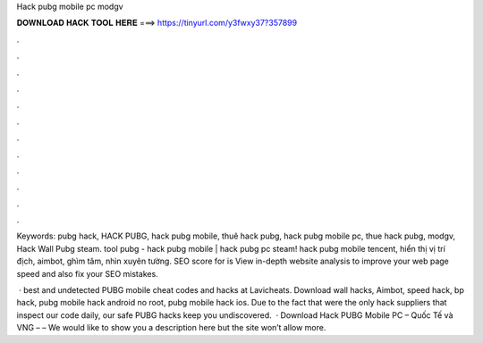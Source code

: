 Hack pubg mobile pc modgv



𝐃𝐎𝐖𝐍𝐋𝐎𝐀𝐃 𝐇𝐀𝐂𝐊 𝐓𝐎𝐎𝐋 𝐇𝐄𝐑𝐄 ===> https://tinyurl.com/y3fwxy37?357899



.



.



.



.



.



.



.



.



.



.



.



.

Keywords: pubg hack, HACK PUBG, hack pubg mobile, thuê hack pubg, hack pubg mobile pc, thue hack pubg, modgv, Hack Wall Pubg steam. tool pubg - hack pubg mobile | hack pubg pc steam!  hack pubg mobile tencent, hiển thị vị trí địch, aimbot, ghìm tâm, nhìn xuyên tường. SEO score for  is View in-depth website analysis to improve your web page speed and also fix your SEO mistakes.

 · best and undetected PUBG mobile cheat codes and hacks at Lavicheats. Download wall hacks, Aimbot, speed hack, bp hack, pubg mobile hack android no root, pubg mobile hack ios. Due to the fact that were the only hack suppliers that inspect our code daily, our safe PUBG hacks keep you undiscovered.  · Download Hack PUBG Mobile PC – Quốc Tế và VNG –  –  We would like to show you a description here but the site won’t allow  more.
